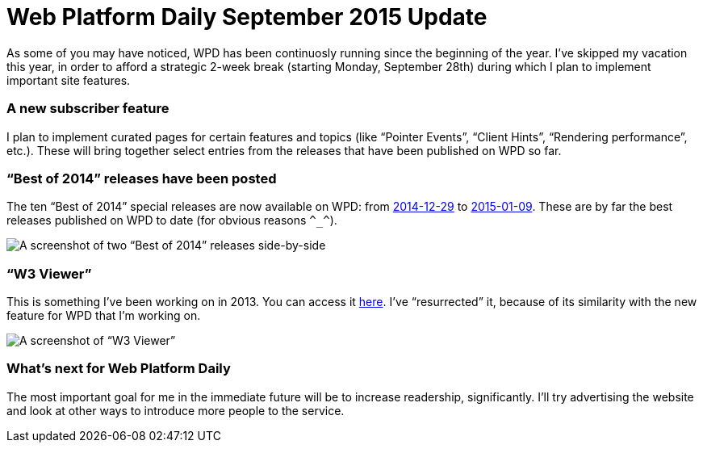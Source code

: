 = Web Platform Daily September 2015 Update

:hp-tags: WPD

As some of you may have noticed, WPD has been continuosly running since the beginning of the year. I’ve skipped my vacation this year, in order to afford a strategic 2-week break (starting Monday, September 28th) during which I plan to implement important site features.

=== A new subscriber feature

I plan to implement curated pages for certain features and topics (like “Pointer Events”, “Client Hints”, “Rendering performance”, etc.). These will bring together select entries from the releases that have been published on WPD so far.


=== “Best of 2014” releases have been posted

The ten “Best of 2014” special releases are now available on WPD: from link:http://webplatformdaily.org/releases/2014-12-29[2014-12-29] to link:http://webplatformdaily.org/releases/2015-01-09[2015-01-09]. These are by far the best releases published on WPD to date (for obvious reasons `\^_^`). 

image::https://raw.githubusercontent.com/simevidas/simevidas.github.io/master/images/bestof.jpg[A screenshot of two “Best of 2014” releases side-by-side]

=== “W3 Viewer”

This is something I’ve been working on in 2013. You can access it link:http://www.simevidas.com/specs/[here]. I’ve “resurrected” it, because of its similarity with the new feature for WPD that I’m working on.

image::specs.jpg[A screenshot of “W3 Viewer”]

=== What’s next for Web Platform Daily

The most important goal for me in the immediate future will be to increase readership, significantly. I’ll try advertising the website and look at other ways to introduce more people to the service. 

